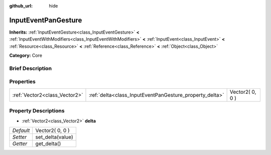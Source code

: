 :github_url: hide

.. Generated automatically by doc/tools/makerst.py in Godot's source tree.
.. DO NOT EDIT THIS FILE, but the InputEventPanGesture.xml source instead.
.. The source is found in doc/classes or modules/<name>/doc_classes.

.. _class_InputEventPanGesture:

InputEventPanGesture
====================

**Inherits:** :ref:`InputEventGesture<class_InputEventGesture>` **<** :ref:`InputEventWithModifiers<class_InputEventWithModifiers>` **<** :ref:`InputEvent<class_InputEvent>` **<** :ref:`Resource<class_Resource>` **<** :ref:`Reference<class_Reference>` **<** :ref:`Object<class_Object>`

**Category:** Core

Brief Description
-----------------



Properties
----------

+-------------------------------+---------------------------------------------------------+-----------------+
| :ref:`Vector2<class_Vector2>` | :ref:`delta<class_InputEventPanGesture_property_delta>` | Vector2( 0, 0 ) |
+-------------------------------+---------------------------------------------------------+-----------------+

Property Descriptions
---------------------

.. _class_InputEventPanGesture_property_delta:

- :ref:`Vector2<class_Vector2>` **delta**

+-----------+------------------+
| *Default* | Vector2( 0, 0 )  |
+-----------+------------------+
| *Setter*  | set_delta(value) |
+-----------+------------------+
| *Getter*  | get_delta()      |
+-----------+------------------+

